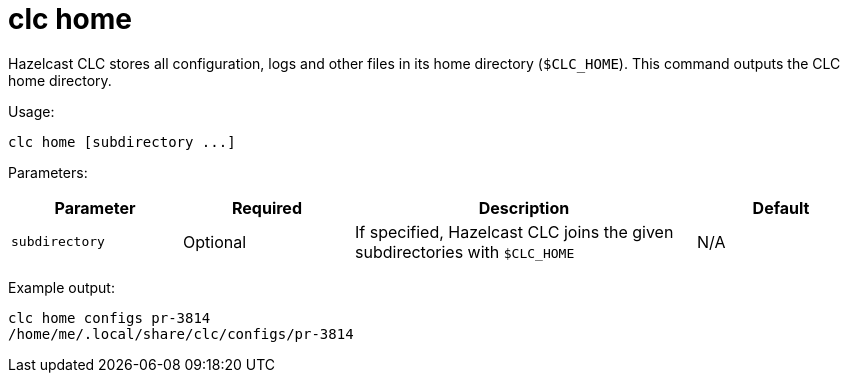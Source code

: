 = clc home
:description: Outputs the home directory of Hazelcast CLC.

Hazelcast CLC stores all configuration, logs and other files in its home directory (`$CLC_HOME`).
This command outputs the CLC home directory.

Usage:

[source,bash]
----
clc home [subdirectory ...]
----

Parameters:

[cols="1m,1a,2a,1a"]
|===
|Parameter|Required|Description|Default

|`subdirectory`
|Optional
|If specified, Hazelcast CLC joins the given subdirectories with `$CLC_HOME`
|N/A

|===

Example output:

[source,bash]
----
clc home configs pr-3814
/home/me/.local/share/clc/configs/pr-3814
----
